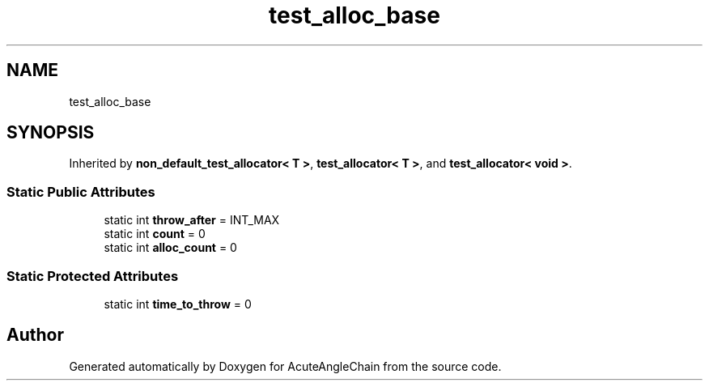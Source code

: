 .TH "test_alloc_base" 3 "Sun Jun 3 2018" "AcuteAngleChain" \" -*- nroff -*-
.ad l
.nh
.SH NAME
test_alloc_base
.SH SYNOPSIS
.br
.PP
.PP
Inherited by \fBnon_default_test_allocator< T >\fP, \fBtest_allocator< T >\fP, and \fBtest_allocator< void >\fP\&.
.SS "Static Public Attributes"

.in +1c
.ti -1c
.RI "static int \fBthrow_after\fP = INT_MAX"
.br
.ti -1c
.RI "static int \fBcount\fP = 0"
.br
.ti -1c
.RI "static int \fBalloc_count\fP = 0"
.br
.in -1c
.SS "Static Protected Attributes"

.in +1c
.ti -1c
.RI "static int \fBtime_to_throw\fP = 0"
.br
.in -1c

.SH "Author"
.PP 
Generated automatically by Doxygen for AcuteAngleChain from the source code\&.
